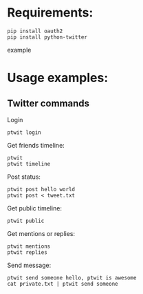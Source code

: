 * Requirements:
  #+BEGIN_SRC example
  pip install oauth2
  pip install python-twitter
  #+END_SRC example

* Usage examples:
** Twitter commands
   Login
   #+BEGIN_SRC example
   ptwit login
   #+END_SRC
   
   Get friends timeline:
   #+BEGIN_SRC example
   ptwit
   ptwit timeline
   #+END_SRC
   
   Post status:
   #+BEGIN_SRC example
   ptwit post hello world
   ptwit post < tweet.txt
   #+END_SRC

   Get public timeline:
   #+BEGIN_SRC example
   ptwit public
   #+END_SRC
   
   Get mentions or replies:
   #+BEGIN_SRC example
   ptwit mentions
   ptwit replies
   #+END_SRC

   Send message:
   #+BEGIN_SRC example
   ptwit send someone hello, ptwit is awesome
   cat private.txt | ptwit send someone
   #+END_SRC
